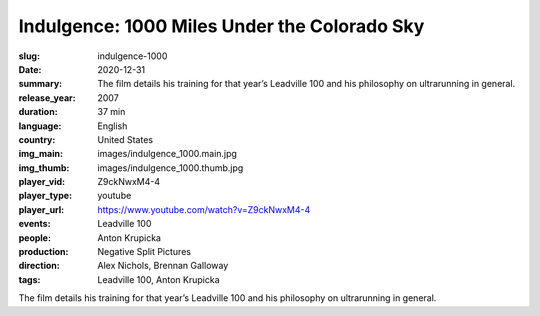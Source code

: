 Indulgence: 1000 Miles Under the Colorado Sky
#############################################

:slug: indulgence-1000
:date: 2020-12-31
:summary: The film details his training for that year’s Leadville 100 and his philosophy on ultrarunning in general.
:release_year: 2007
:duration: 37 min
:language: English
:country: United States
:img_main: images/indulgence_1000.main.jpg
:img_thumb: images/indulgence_1000.thumb.jpg
:player_vid: Z9ckNwxM4-4
:player_type: youtube
:player_url: https://www.youtube.com/watch?v=Z9ckNwxM4-4
:events: Leadville 100
:people: Anton Krupicka
:production: Negative Split Pictures
:direction: Alex Nichols, Brennan Galloway
:tags: Leadville 100, Anton Krupicka

The film details his training for that year’s Leadville 100 and his philosophy on ultrarunning in general.
